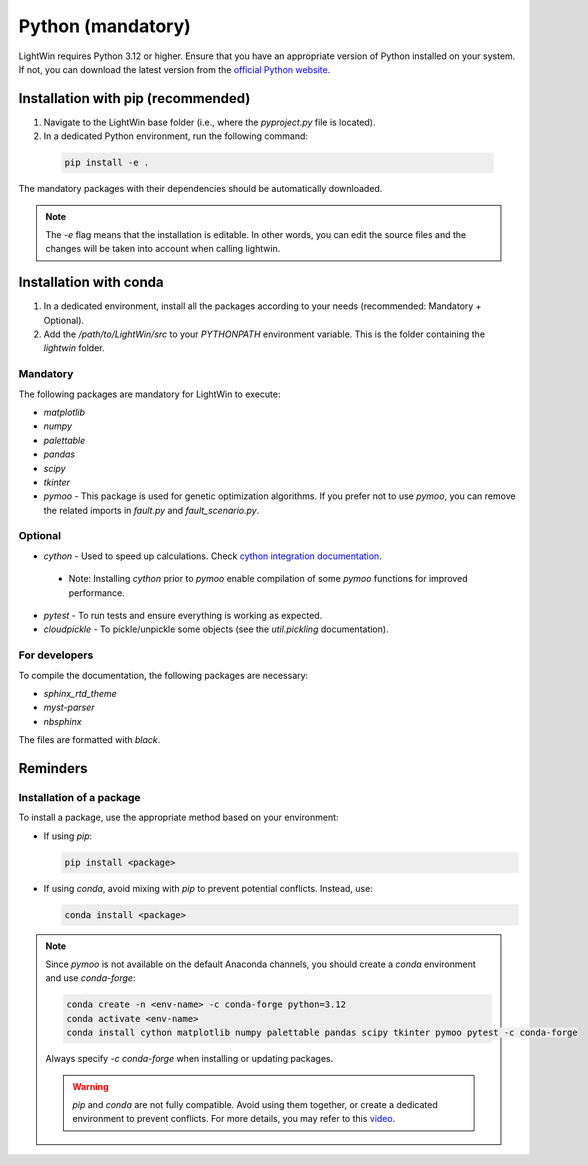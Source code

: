 Python (mandatory)
------------------
LightWin requires Python 3.12 or higher.
Ensure that you have an appropriate version of Python installed on your system.
If not, you can download the latest version from the `official Python website`_.

.. _official Python website: https://www.python.org/downloads/

Installation with pip (recommended)
^^^^^^^^^^^^^^^^^^^^^^^^^^^^^^^^^^^
1. Navigate to the LightWin base folder (i.e., where the `pyproject.py` file is located).
2. In a dedicated Python environment, run the following command:

  .. code-block:: bash

     pip install -e .

The mandatory packages with their dependencies should be automatically downloaded.

.. note::
   The `-e` flag means that the installation is editable.
   In other words, you can edit the source files and the changes will be taken into account when calling lightwin.

Installation with conda
^^^^^^^^^^^^^^^^^^^^^^^
1. In a dedicated environment, install all the packages according to your needs (recommended: Mandatory + Optional).
2. Add the `/path/to/LightWin/src` to your `PYTHONPATH` environment variable. This is the folder containing the `lightwin` folder.

.. todo::
   Consider providing more detailed instructions for setting the `PYTHONPATH`.
   For now, you can search for "PYTHONPATH" or "ModuleNotFoundError" online for additional guidance.

Mandatory
"""""""""

The following packages are mandatory for LightWin to execute:

* `matplotlib`
* `numpy`
* `palettable`
* `pandas`
* `scipy`
* `tkinter`
* `pymoo` - This package is used for genetic optimization algorithms. If you prefer not to use `pymoo`, you can remove the related imports in `fault.py` and `fault_scenario.py`.

Optional
""""""""

* `cython` - Used to speed up calculations. Check `cython integration documentation`_.
 * Note: Installing `cython` prior to `pymoo` enable compilation of some `pymoo` functions for improved performance.
* `pytest` - To run tests and ensure everything is working as expected.
* `cloudpickle` - To pickle/unpickle some objects (see the `util.pickling` documentation).

.. _cython integration documentation: https://adrienplacais.github.io/LightWin/html/manual/installation.cython.html

For developers
""""""""""""""

To compile the documentation, the following packages are necessary:

* `sphinx_rtd_theme`
* `myst-parser`
* `nbsphinx`

The files are formatted with `black`.

Reminders
^^^^^^^^^

Installation of a package
"""""""""""""""""""""""""

To install a package, use the appropriate method based on your environment:

* If using `pip`:

  .. code-block:: bash

     pip install <package>

* If using `conda`, avoid mixing with `pip` to prevent potential conflicts. Instead, use:

  .. code-block:: bash

     conda install <package>

.. note::
   Since `pymoo` is not available on the default Anaconda channels, you should create a `conda` environment and use `conda-forge`:

   .. code-block:: bash

      conda create -n <env-name> -c conda-forge python=3.12
      conda activate <env-name>
      conda install cython matplotlib numpy palettable pandas scipy tkinter pymoo pytest -c conda-forge

   Always specify `-c conda-forge` when installing or updating packages.

   .. warning::
      `pip` and `conda` are not fully compatible.
      Avoid using them together, or create a dedicated environment to prevent conflicts.
      For more details, you may refer to this `video`_.

   .. _video: https://www.youtube.com/watch?v=Ul79ihg41Rs

